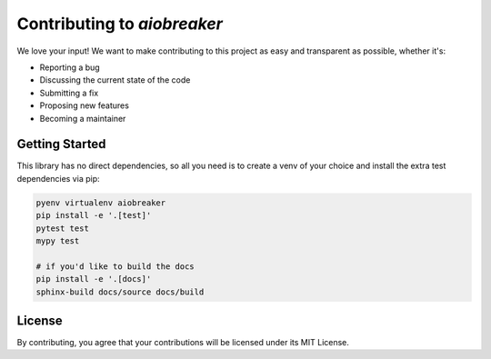 Contributing to `aiobreaker`
============================

We love your input! We want to make contributing to this project as easy and transparent as possible, whether it's:

- Reporting a bug
- Discussing the current state of the code
- Submitting a fix
- Proposing new features
- Becoming a maintainer

Getting Started
---------------

This library has no direct dependencies, so all you need is to create a venv of your choice
and install the extra test dependencies via pip:

.. code:: bash

    pyenv virtualenv aiobreaker
    pip install -e '.[test]'
    pytest test
    mypy test

    # if you'd like to build the docs
    pip install -e '.[docs]'
    sphinx-build docs/source docs/build

License
-------

By contributing, you agree that your contributions will be licensed under its MIT License.